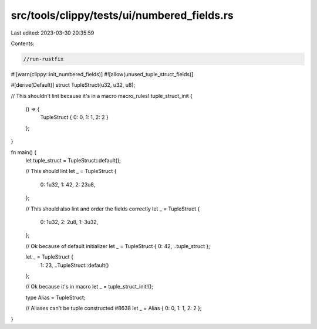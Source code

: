 src/tools/clippy/tests/ui/numbered_fields.rs
============================================

Last edited: 2023-03-30 20:35:59

Contents:

.. code-block:: rs

    //run-rustfix
#![warn(clippy::init_numbered_fields)]
#![allow(unused_tuple_struct_fields)]

#[derive(Default)]
struct TupleStruct(u32, u32, u8);

// This shouldn't lint because it's in a macro
macro_rules! tuple_struct_init {
    () => {
        TupleStruct { 0: 0, 1: 1, 2: 2 }
    };
}

fn main() {
    let tuple_struct = TupleStruct::default();

    // This should lint
    let _ = TupleStruct {
        0: 1u32,
        1: 42,
        2: 23u8,
    };

    // This should also lint and order the fields correctly
    let _ = TupleStruct {
        0: 1u32,
        2: 2u8,
        1: 3u32,
    };

    // Ok because of default initializer
    let _ = TupleStruct { 0: 42, ..tuple_struct };

    let _ = TupleStruct {
        1: 23,
        ..TupleStruct::default()
    };

    // Ok because it's in macro
    let _ = tuple_struct_init!();

    type Alias = TupleStruct;

    // Aliases can't be tuple constructed #8638
    let _ = Alias { 0: 0, 1: 1, 2: 2 };
}


